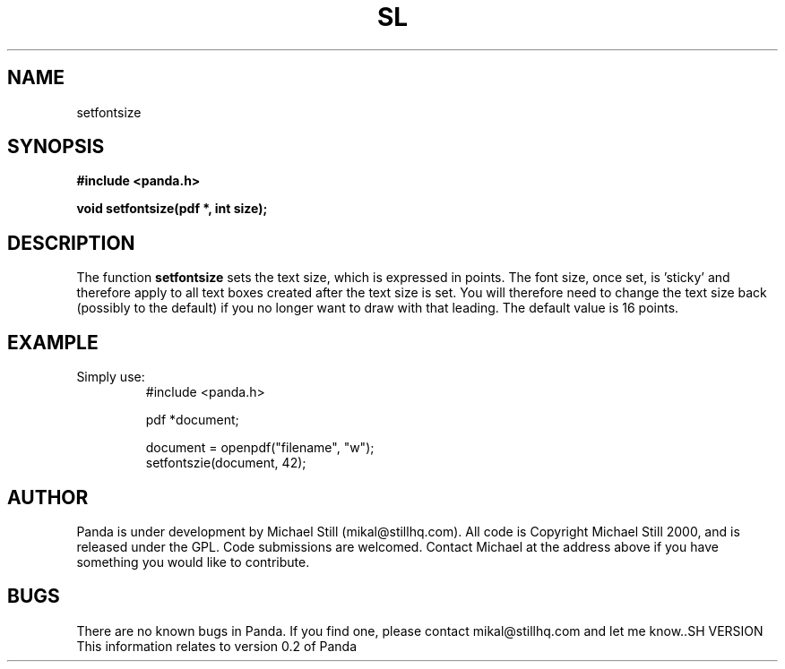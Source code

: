 .\" Copyright (c) 2000 Michael Still (mikal@stillhq.com)
.\"
.\" This is free documentation; you can redistribute it and/or
.\" modify it under the terms of the GNU General Public License as
.\" published by the Free Software Foundation; either version 2 of
.\" the License, or (at your option) any later version.
.\"
.\" The GNU General Public License's references to "object code"
.\" and "executables" are to be interpreted as the output of any
.\" document formatting or typesetting system, including
.\" intermediate and printed output.
.\"
.\" This manual is distributed in the hope that it will be useful,
.\" but WITHOUT ANY WARRANTY; without even the implied warranty of
.\" MERCHANTABILITY or FITNESS FOR A PARTICULAR PURPOSE.  See the
.\" GNU General Public License for more details.
.\"
.\" You should have received a copy of the GNU General Public
.\" License along with this manual; if not, write to the Free
.\" Software Foundation, Inc., 59 Temple Place, Suite 330, Boston, MA 02111,
.\" USA.
.TH SL 3 "15 July 2000" "Panda PDF Generator" "Panda PDF Generator Programmer's Manual"
.SH NAME
setfontsize
.SH SYNOPSIS
.B #include <panda.h>
.sp
.BI "void setfontsize(pdf *, int size);"
.SH DESCRIPTION
The function
.B setfontsize
sets the text size, which is expressed in points. The font size, once set, is 'sticky' and therefore apply to all text boxes created after the text size is set. You will therefore need to change the text size back (possibly to the default) if you no longer want to draw with that leading. The default value is 16 points.
.SH EXAMPLE
.br
Simply use:
.RS
.nf
#include <panda.h>

pdf *document;

document = openpdf("filename", "w");
setfontszie(document, 42);
.fi
.RE
.SH AUTHOR
.br
Panda is under development by Michael Still (mikal@stillhq.com). All code is Copyright Michael Still 2000, and is released under the GPL. Code submissions are welcomed. Contact Michael at the address above if you have something you would like to contribute.
.SH BUGS
.br
There are no known bugs in Panda. If you find one, please contact mikal@stillhq.com and let me know..SH VERSION
.br
This information relates to version 0.2 of Panda
